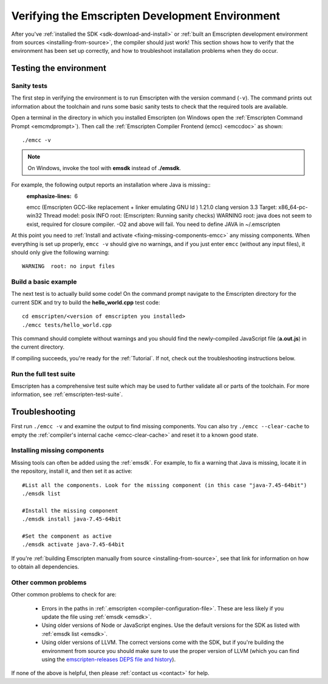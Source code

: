 .. _verifying-the-emscripten-environment:

================================================
Verifying the Emscripten Development Environment
================================================

After you've :ref:`installed the SDK <sdk-download-and-install>` or :ref:`built an Emscripten development environment from sources <installing-from-source>`, the compiler should just work! This section shows how to verify that the environment has been set up correctly, and how to troubleshoot installation problems when they do occur.


Testing the environment
=======================

Sanity tests
------------

The first step in verifying the environment is to run Emscripten with the version command (``-v``). The command prints out information about the toolchain and runs some basic sanity tests to check that the required tools are available.

Open a terminal in the directory in which you installed Emscripten (on Windows open the :ref:`Emscripten Command Prompt <emcmdprompt>`). Then call the :ref:`Emscripten Compiler Frontend (emcc) <emccdoc>` as shown::

  ./emcc -v

.. note:: On Windows, invoke the tool with **emsdk** instead of **./emsdk**.

For example, the following output reports an installation where Java is missing::
  :emphasize-lines: 6

  emcc (Emscripten GCC-like replacement + linker emulating GNU ld ) 1.21.0
  clang version 3.3
  Target: x86_64-pc-win32
  Thread model: posix
  INFO     root: (Emscripten: Running sanity checks)
  WARNING  root: java does not seem to exist, required for closure compiler. -O2 and above will fail. You need to define JAVA in ~/.emscripten

At this point you need to :ref:`Install and activate <fixing-missing-components-emcc>` any missing components. When everything is set up properly, ``emcc -v`` should give no warnings, and if you just enter ``emcc`` (without any input files), it should only give the following warning: ::

  WARNING  root: no input files


Build a basic example
---------------------

The next test is to actually build some code! On the command prompt navigate to the Emscripten directory for the current SDK and try to build the **hello_world.cpp** test code:

::

  cd emscripten/<version of emscripten you installed>
  ./emcc tests/hello_world.cpp

This command should complete without warnings and you should find the newly-compiled JavaScript file (**a.out.js**) in the current directory.

If compiling succeeds, you're ready for the :ref:`Tutorial`. If not, check out the troubleshooting instructions below.


Run the full test suite
------------------------

Emscripten has a comprehensive test suite which may be used to further validate all or parts of the toolchain. For more information, see :ref:`emscripten-test-suite`.


.. _troubleshooting-emscripten-environment:

Troubleshooting
===============

First run ``./emcc -v`` and examine the output to find missing components. You can also try ``./emcc --clear-cache`` to empty the :ref:`compiler's internal cache <emcc-clear-cache>` and reset it to a known good state.


.. _fixing-missing-components-emcc:

Installing missing components
-----------------------------

Missing tools can often be added using the :ref:`emsdk`. For example, to fix a warning that Java is missing, locate it in the repository, install it, and then set it as active::

  #List all the components. Look for the missing component (in this case "java-7.45-64bit")
  ./emsdk list

  #Install the missing component
  ./emsdk install java-7.45-64bit

  #Set the component as active
  ./emsdk activate java-7.45-64bit

If you're :ref:`building Emscripten manually from source <installing-from-source>`, see that link for information on how to obtain all dependencies.


Other common problems
---------------------

Other common problems to check for are:

   - Errors in the paths in :ref:`.emscripten <compiler-configuration-file>`. These are less likely if you update the file using :ref:`emsdk <emsdk>`.
   - Using older versions of Node or JavaScript engines. Use the default versions for the SDK as listed with :ref:`emsdk list <emsdk>`.
   - Using older versions of LLVM. The correct versions come with the SDK, but if you're building the environment from source you should make sure to use the proper version of LLVM (which you can find using the `emscripten-releases DEPS file and history <https://github.com/emscripten-core/emscripten/blob/incoming/docs/process.md#release-processes>`_).

If none of the above is helpful, then please :ref:`contact us <contact>` for help.
